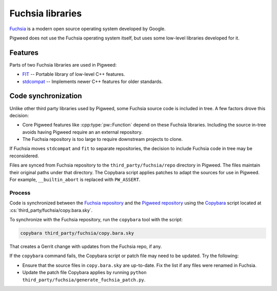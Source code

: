 .. _module-pw_third_party_fuchsia:

=================
Fuchsia libraries
=================
`Fuchsia <https://fuchsia.dev/>`_ is a modern open source operating system
developed by Google.

Pigweed does not use the Fuchsia operating system itself, but uses some
low-level libraries developed for it.

--------
Features
--------
Parts of two Fuchsia libraries are used in Pigweed:

- `FIT <https://cs.opensource.google/fuchsia/fuchsia/+/main:sdk/lib/fit/>`_ --
  Portable library of low-level C++ features.
- `stdcompat <https://cs.opensource.google/fuchsia/fuchsia/+/main:sdk/lib/stdcompat/>`_ --
  Implements newer C++ features for older standards.

--------------------
Code synchronization
--------------------
Unlike other third party libraries used by Pigweed, some Fuchsia source code is
included in tree. A few factors drove this decision:

- Core Pigweed features like :cpp:type:`pw::Function` depend on these Fuchsia
  libraries. Including the source in-tree avoids having Pigweed require an
  an external repository.
- The Fuchsia repository is too large to require downstream projects to clone.

If Fuchsia moves ``stdcompat`` and ``fit`` to separate repositories, the
decision to include Fuchsia code in tree may be reconsidered.

Files are synced from Fuchsia repository to the ``third_party/fuchsia/repo``
directory in Pigweed. The files maintain their original paths under that
directory. The Copybara script applies patches to adapt the sources for use in
Pigweed. For example, ``__builtin_abort`` is replaced with ``PW_ASSERT``.

Process
=======
Code is synchronized between the `Fuchsia repository
<https://fuchsia.googlesource.com/fuchsia>`_ and the `Pigweed repository
<https://pigweed.googlesource.com/pigweed/pigweed>`_ using the
`Copybara <https://github.com/google/copybara>`_ script located at
:cs:`third_party/fuchsia/copy.bara.sky`.

To synchronize with the Fuchsia repository, run the ``copybara`` tool with the
script:

.. code-block:: bash

   copybara third_party/fuchsia/copy.bara.sky

That creates a Gerrit change with updates from the Fuchsia repo, if any.

If the ``copybara`` command fails, the Copybara script or patch file may need to
be updated. Try the following:

- Ensure that the source files in ``copy.bara.sky`` are up-to-date. Fix the list
  if any files were renamed in Fuchsia.
- Update the patch file Copybara applies by running ``python
  third_party/fuchsia/generate_fuchsia_patch.py``.
